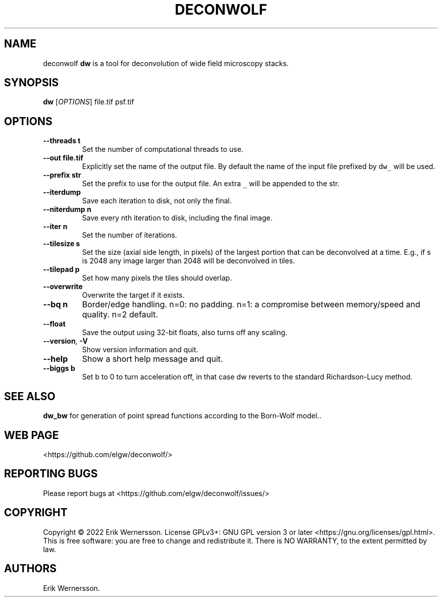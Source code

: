.\" Automatically generated by Pandoc 2.9.2.1
.\"
.TH "DECONWOLF" "1" "2022" "dw 0.0.20" ""
.hy
.SH NAME
.PP
deconwolf \f[B]dw\f[R] is a tool for deconvolution of wide field
microscopy stacks.
.SH SYNOPSIS
.PP
\f[B]dw\f[R] [\f[I]OPTIONS\f[R]] file.tif psf.tif
.SH OPTIONS
.TP
\f[B]--threads t\f[R]
Set the number of computational threads to use.
.TP
\f[B]--out file.tif\f[R]
Explicitly set the name of the output file.
By default the name of the input file prefixed by \f[C]dw_\f[R] will be
used.
.TP
\f[B]--prefix str\f[R]
Set the prefix to use for the output file.
An extra \f[C]_\f[R] will be appended to the str.
.TP
\f[B]--iterdump\f[R]
Save each iteration to disk, not only the final.
.TP
\f[B]--niterdump n\f[R]
Save every nth iteration to disk, including the final image.
.TP
\f[B]--iter n\f[R]
Set the number of iterations.
.TP
\f[B]--tilesize s\f[R]
Set the size (axial side length, in pixels) of the largest portion that
can be deconvolved at a time.
E.g., if s is 2048 any image larger than 2048 will be deconvolved in
tiles.
.TP
\f[B]--tilepad p\f[R]
Set how many pixels the tiles should overlap.
.TP
\f[B]--overwrite\f[R]
Overwrite the target if it exists.
.TP
\f[B]--bq n\f[R]
Border/edge handling.
n=0: no padding.
n=1: a compromise between memory/speed and quality.
n=2 default.
.TP
\f[B]--float\f[R]
Save the output using 32-bit floats, also turns off any scaling.
.TP
\f[B]--version\f[R], \f[B]-V\f[R]
Show version information and quit.
.TP
\f[B]--help\f[R]
Show a short help message and quit.
.TP
\f[B]--biggs b\f[R]
Set b to 0 to turn acceleration off, in that case dw reverts to the
standard Richardson-Lucy method.
.SH SEE ALSO
.PP
\f[B]dw_bw\f[R] for generation of point spread functions according to
the Born-Wolf model..
.SH WEB PAGE
.PP
<https://github.com/elgw/deconwolf/>
.SH REPORTING BUGS
.PP
Please report bugs at <https://github.com/elgw/deconwolf/issues/>
.SH COPYRIGHT
.PP
Copyright \[co] 2022 Erik Wernersson.
License GPLv3+: GNU GPL version 3 or later
<https://gnu.org/licenses/gpl.html>.
This is free software: you are free to change and redistribute it.
There is NO WARRANTY, to the extent permitted by law.
.SH AUTHORS
Erik Wernersson.
